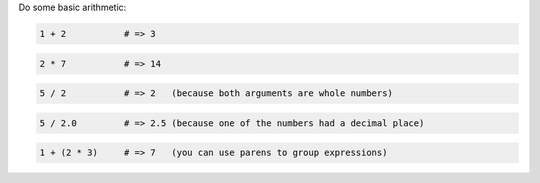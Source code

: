 .. The contents of this file are included in multiple topics.
.. This file should not be changed in a way that hinders its ability to appear in multiple documentation sets.


Do some basic arithmetic:
 
.. code-block:: ruby

   1 + 2           # => 3

.. code-block:: ruby

   2 * 7           # => 14

.. code-block:: ruby

   5 / 2           # => 2   (because both arguments are whole numbers)

.. code-block:: ruby

   5 / 2.0         # => 2.5 (because one of the numbers had a decimal place)

.. code-block:: ruby

   1 + (2 * 3)     # => 7   (you can use parens to group expressions)
